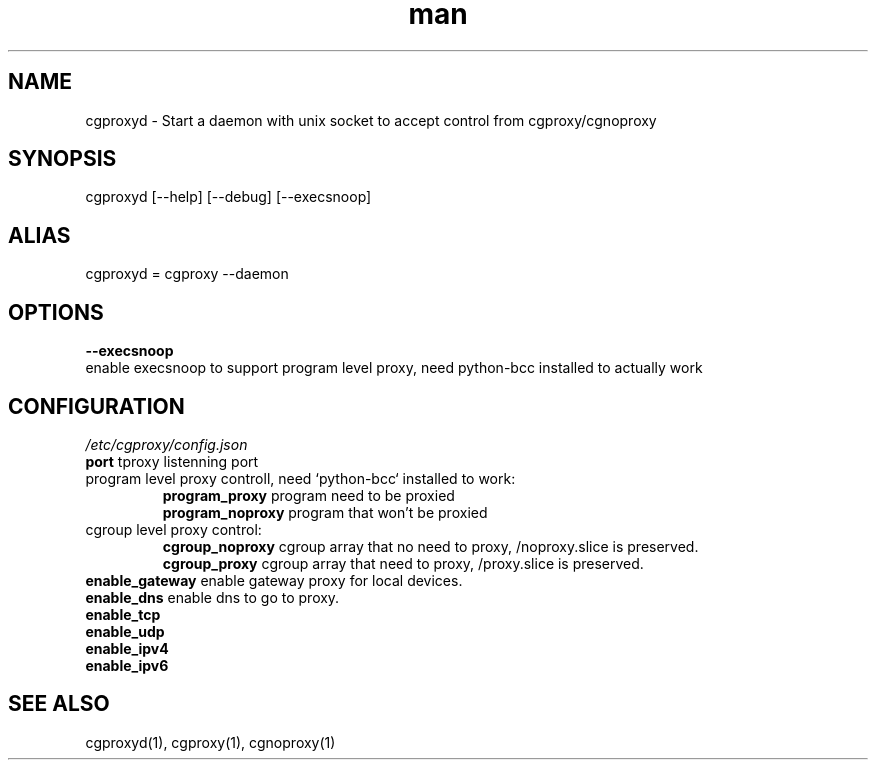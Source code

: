 .\" Manpage for cgproxyd
.TH man 1 "19 May 2020" "1.0" "cgproxyd man page"
.SH NAME
cgproxyd \- Start a daemon with unix socket to accept control from cgproxy/cgnoproxy
.SH SYNOPSIS
cgproxyd [--help] [--debug] [--execsnoop]
.SH ALIAS
cgproxyd = cgproxy --daemon
.SH OPTIONS
.B  --execsnoop
.br
enable execsnoop to support program level proxy, need python-bcc installed to actually work
.SH CONFIGURATION
.I /etc/cgproxy/config.json
.br
.B port 
tproxy listenning port
.br
program level proxy controll, need `python-bcc` installed to work:
.br
.RS
.B program_proxy
program need to be proxied
.br
.B program_noproxy
program that won't be proxied
.RE
.br
cgroup level proxy control:
.br
.RS
.B cgroup_noproxy
cgroup array that no need to proxy, /noproxy.slice is preserved.
.br
.B cgroup_proxy
cgroup array that need to proxy, /proxy.slice is preserved.
.RE
.br
.B enable_gateway
enable gateway proxy for local devices.
.br
.B enable_dns
enable dns to go to proxy.
.br
.B enable_tcp
.br
.B enable_udp
.br
.B enable_ipv4 
.br
.B enable_ipv6
.br
.SH SEE ALSO
cgproxyd(1), cgproxy(1), cgnoproxy(1)

